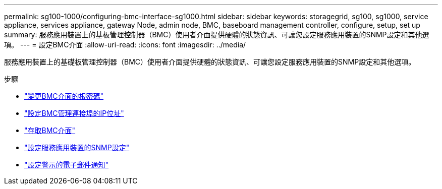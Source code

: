 ---
permalink: sg100-1000/configuring-bmc-interface-sg1000.html 
sidebar: sidebar 
keywords: storagegrid, sg100, sg1000, service appliance, services appliance, gateway Node, admin node, BMC, baseboard management controller, configure, setup, set up 
summary: 服務應用裝置上的基板管理控制器（BMC）使用者介面提供硬體的狀態資訊、可讓您設定服務應用裝置的SNMP設定和其他選項。 
---
= 設定BMC介面
:allow-uri-read: 
:icons: font
:imagesdir: ../media/


[role="lead"]
服務應用裝置上的基礎板管理控制器（BMC）使用者介面提供硬體的狀態資訊、可讓您設定服務應用裝置的SNMP設定和其他選項。

.步驟
* link:changing-root-password-for-bmc-interface-sg1000.html["變更BMC介面的根密碼"]
* link:setting-ip-address-for-bmc-management-port-sg1000.html["設定BMC管理連接埠的IP位址"]
* link:accessing-bmc-interface-sg1000.html["存取BMC介面"]
* link:configuring-snmp-settings-for-sg1000.html["設定服務應用裝置的SNMP設定"]
* link:setting-up-email-notifications-for-alerts.html["設定警示的電子郵件通知"]

